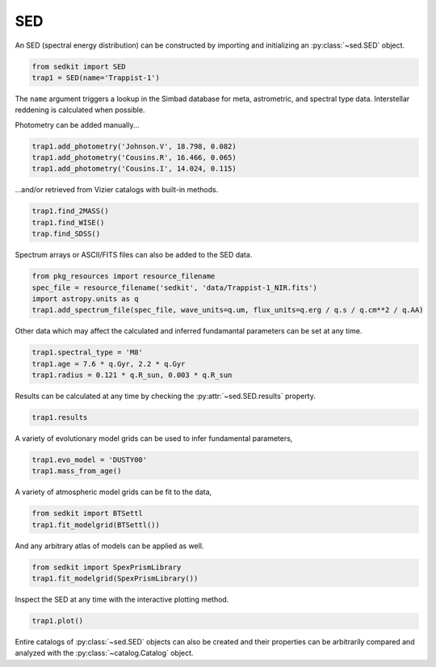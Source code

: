 .. _sed:

SED
===

An SED (spectral energy distribution) can be constructed by importing and initializing an :py:class:`~sed.SED` object.

.. code:: python

    from sedkit import SED
    trap1 = SED(name='Trappist-1')

The ``name`` argument triggers a lookup in the Simbad database for meta,
astrometric, and spectral type data. Interstellar reddening is
calculated when possible.

Photometry can be added manually...

.. code:: python

    trap1.add_photometry('Johnson.V', 18.798, 0.082)
    trap1.add_photometry('Cousins.R', 16.466, 0.065)
    trap1.add_photometry('Cousins.I', 14.024, 0.115)

...and/or retrieved from Vizier catalogs with built-in methods.

.. code:: python

    trap1.find_2MASS()
    trap1.find_WISE()
    trap.find_SDSS()

Spectrum arrays or ASCII/FITS files can also be added to the SED data.

.. code:: python

    from pkg_resources import resource_filename
    spec_file = resource_filename('sedkit', 'data/Trappist-1_NIR.fits')
    import astropy.units as q
    trap1.add_spectrum_file(spec_file, wave_units=q.um, flux_units=q.erg / q.s / q.cm**2 / q.AA)

Other data which may affect the calculated and inferred fundamantal
parameters can be set at any time.

.. code:: python

    trap1.spectral_type = 'M8'
    trap1.age = 7.6 * q.Gyr, 2.2 * q.Gyr
    trap1.radius = 0.121 * q.R_sun, 0.003 * q.R_sun

Results can be calculated at any time by checking the :py:attr:`~sed.SED.results` property.

.. code:: python

    trap1.results

A variety of evolutionary model grids can be used to infer fundamental parameters,

.. code:: python

    trap1.evo_model = 'DUSTY00'
    trap1.mass_from_age()

A variety of atmospheric model grids can be fit to the data,

.. code:: python

    from sedkit import BTSettl
    trap1.fit_modelgrid(BTSettl())

And any arbitrary atlas of models can be applied as well.

.. code:: python

    from sedkit import SpexPrismLibrary
    trap1.fit_modelgrid(SpexPrismLibrary())

Inspect the SED at any time with the interactive plotting method.

.. code:: python

    trap1.plot()

Entire catalogs of :py:class:`~sed.SED` objects can also be created and their
properties can be arbitrarily compared and analyzed with the
:py:class:`~catalog.Catalog` object.